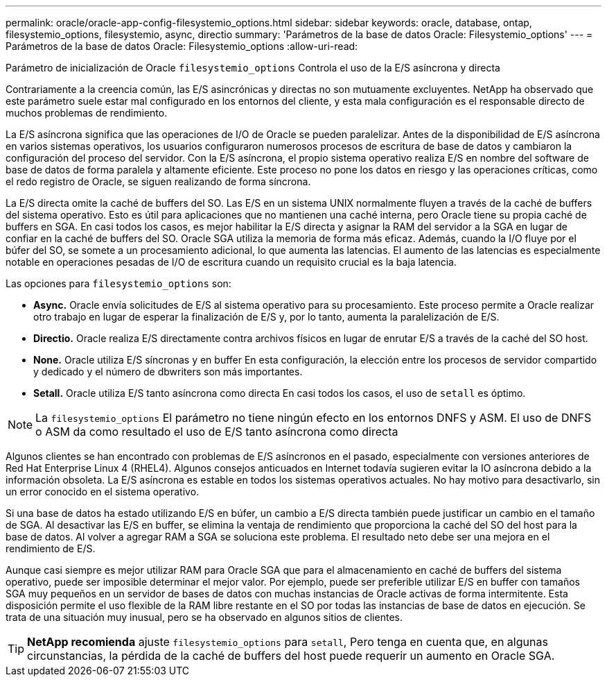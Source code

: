 ---
permalink: oracle/oracle-app-config-filesystemio_options.html 
sidebar: sidebar 
keywords: oracle, database, ontap, filesystemio_options, filesystemio, async, directio 
summary: 'Parámetros de la base de datos Oracle: Filesystemio_options' 
---
= Parámetros de la base de datos Oracle: Filesystemio_options
:allow-uri-read: 


[role="lead"]
Parámetro de inicialización de Oracle `filesystemio_options` Controla el uso de la E/S asíncrona y directa

Contrariamente a la creencia común, las E/S asincrónicas y directas no son mutuamente excluyentes. NetApp ha observado que este parámetro suele estar mal configurado en los entornos del cliente, y esta mala configuración es el responsable directo de muchos problemas de rendimiento.

La E/S asíncrona significa que las operaciones de I/O de Oracle se pueden paralelizar. Antes de la disponibilidad de E/S asíncrona en varios sistemas operativos, los usuarios configuraron numerosos procesos de escritura de base de datos y cambiaron la configuración del proceso del servidor. Con la E/S asíncrona, el propio sistema operativo realiza E/S en nombre del software de base de datos de forma paralela y altamente eficiente. Este proceso no pone los datos en riesgo y las operaciones críticas, como el redo registro de Oracle, se siguen realizando de forma síncrona.

La E/S directa omite la caché de buffers del SO. Las E/S en un sistema UNIX normalmente fluyen a través de la caché de buffers del sistema operativo. Esto es útil para aplicaciones que no mantienen una caché interna, pero Oracle tiene su propia caché de buffers en SGA. En casi todos los casos, es mejor habilitar la E/S directa y asignar la RAM del servidor a la SGA en lugar de confiar en la caché de buffers del SO. Oracle SGA utiliza la memoria de forma más eficaz. Además, cuando la I/O fluye por el búfer del SO, se somete a un procesamiento adicional, lo que aumenta las latencias. El aumento de las latencias es especialmente notable en operaciones pesadas de I/O de escritura cuando un requisito crucial es la baja latencia.

Las opciones para `filesystemio_options` son:

* *Async.* Oracle envía solicitudes de E/S al sistema operativo para su procesamiento. Este proceso permite a Oracle realizar otro trabajo en lugar de esperar la finalización de E/S y, por lo tanto, aumenta la paralelización de E/S.
* *Directio.* Oracle realiza E/S directamente contra archivos físicos en lugar de enrutar E/S a través de la caché del SO host.
* *None.* Oracle utiliza E/S síncronas y en buffer En esta configuración, la elección entre los procesos de servidor compartido y dedicado y el número de dbwriters son más importantes.
* *Setall.* Oracle utiliza E/S tanto asíncrona como directa En casi todos los casos, el uso de `setall` es óptimo.



NOTE: La `filesystemio_options` El parámetro no tiene ningún efecto en los entornos DNFS y ASM. El uso de DNFS o ASM da como resultado el uso de E/S tanto asíncrona como directa

Algunos clientes se han encontrado con problemas de E/S asíncronos en el pasado, especialmente con versiones anteriores de Red Hat Enterprise Linux 4 (RHEL4). Algunos consejos anticuados en Internet todavía sugieren evitar la IO asíncrona debido a la información obsoleta. La E/S asíncrona es estable en todos los sistemas operativos actuales. No hay motivo para desactivarlo, sin un error conocido en el sistema operativo.

Si una base de datos ha estado utilizando E/S en búfer, un cambio a E/S directa también puede justificar un cambio en el tamaño de SGA. Al desactivar las E/S en buffer, se elimina la ventaja de rendimiento que proporciona la caché del SO del host para la base de datos. Al volver a agregar RAM a SGA se soluciona este problema. El resultado neto debe ser una mejora en el rendimiento de E/S.

Aunque casi siempre es mejor utilizar RAM para Oracle SGA que para el almacenamiento en caché de buffers del sistema operativo, puede ser imposible determinar el mejor valor. Por ejemplo, puede ser preferible utilizar E/S en buffer con tamaños SGA muy pequeños en un servidor de bases de datos con muchas instancias de Oracle activas de forma intermitente. Esta disposición permite el uso flexible de la RAM libre restante en el SO por todas las instancias de base de datos en ejecución. Se trata de una situación muy inusual, pero se ha observado en algunos sitios de clientes.


TIP: *NetApp recomienda* ajuste `filesystemio_options` para `setall`, Pero tenga en cuenta que, en algunas circunstancias, la pérdida de la caché de buffers del host puede requerir un aumento en Oracle SGA.
